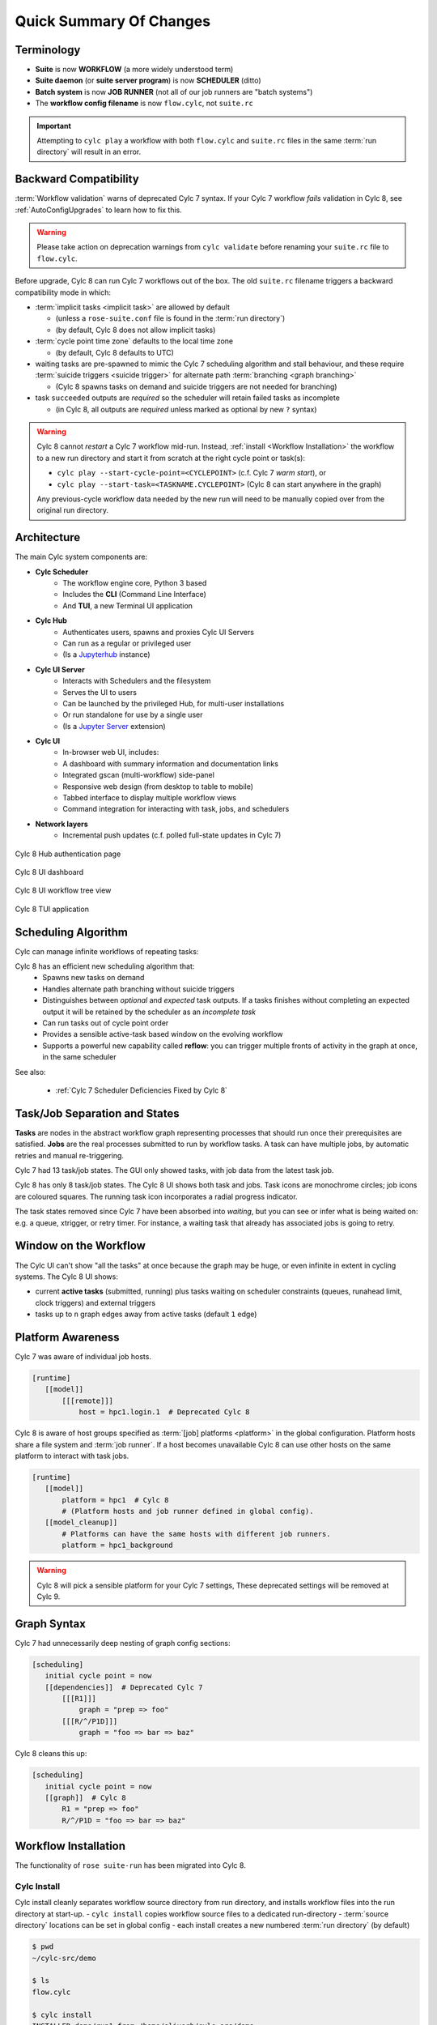 .. _overview:

Quick Summary Of Changes
========================

Terminology
-----------

- **Suite** is now **WORKFLOW** (a more widely understood term)
- **Suite daemon** (or **suite server program**) is now **SCHEDULER** (ditto)
- **Batch system** is now **JOB RUNNER** (not all of our job runners are "batch
  systems")
- The **workflow config filename** is now ``flow.cylc``, not ``suite.rc``

.. important::
   Attempting to ``cylc play`` a workflow with both ``flow.cylc`` and
   ``suite.rc`` files in the same :term:`run directory` will result in an error.

.. _Cylc_7_compat_mode:

Backward Compatibility
----------------------

:term:`Workflow validation` warns of deprecated Cylc 7 syntax. If your Cylc 7
workflow *fails* validation in Cylc 8, see :ref:`AutoConfigUpgrades` to learn
how to fix this.

.. warning::

   Please take action on deprecation warnings from ``cylc validate`` before
   renaming your ``suite.rc`` file to ``flow.cylc``.

Before upgrade, Cylc 8 can run Cylc 7 workflows out of the box. The old
``suite.rc`` filename triggers a backward compatibility mode in which:

- :term:`implicit tasks <implicit task>` are allowed by default

  - (unless a ``rose-suite.conf`` file is found in the :term:`run directory`)
  - (by default, Cylc 8 does not allow implicit tasks)

- :term:`cycle point time zone` defaults to the local time zone

  - (by default, Cylc 8 defaults to UTC)

- waiting tasks are pre-spawned to mimic the Cylc 7 scheduling algorithm and
  stall behaviour, and these require :term:`suicide triggers <suicide trigger>` for
  alternate path :term:`branching <graph branching>`

  - (Cylc 8 spawns tasks on demand and suicide triggers are not needed for branching)

- task ``succeeded`` outputs are *required* so the scheduler will retain failed
  tasks as incomplete

  - (in Cylc 8, all outputs are *required* unless marked as optional by new ``?`` syntax)


.. warning::

   Cylc 8 cannot *restart* a Cylc 7 workflow mid-run. Instead, :ref:`install
   <Workflow Installation>` the workflow to a new run directory and start it
   from scratch at the right cycle point or task(s):

   - ``cylc play --start-cycle-point=<CYCLEPOINT>`` (c.f. Cylc 7 *warm start*), or
   - ``cylc play --start-task=<TASKNAME.CYCLEPOINT>`` (Cylc 8 can start anywhere in the graph)

   Any previous-cycle workflow data needed by the new run will need to be
   manually copied over from the original run directory.


Architecture
------------

The main Cylc system components are:

- **Cylc Scheduler**
     - The workflow engine core, Python 3 based
     - Includes the **CLI** (Command Line Interface)
     - And **TUI**, a new Terminal UI application

- **Cylc Hub**
   - Authenticates users, spawns and proxies Cylc UI Servers
   - Can run as a regular or privileged user
   - (Is a `Jupyterhub <https://jupyter.org/hub>`_ instance)

- **Cylc UI Server**
   - Interacts with Schedulers and the filesystem
   - Serves the UI to users
   - Can be launched by the privileged Hub, for multi-user installations
   - Or run standalone for use by a single user
   - (Is a `Jupyter Server <https://jupyter-server.readthedocs.io>`_ extension)

- **Cylc UI**
   - In-browser web UI, includes:
   - A dashboard with summary information and documentation links
   - Integrated gscan (multi-workflow) side-panel
   - Responsive web design (from desktop to table to mobile)
   - Tabbed interface to display multiple workflow views
   - Command integration for interacting with task, jobs, and schedulers

- **Network layers**
   - Incremental push updates (c.f. polled full-state updates in Cylc 7)

.. figure:: ../img/hub.png
   :figwidth: 100%
   :align: center

   Cylc 8 Hub authentication page

.. figure:: ../img/cylc-ui-dash.png
   :figwidth: 100%
   :align: center

   Cylc 8 UI dashboard

.. figure:: ../img/cylc-ui-tree.png
   :figwidth: 100%
   :align: center

   Cylc 8 UI workflow tree view

.. figure:: ../img/cylc-tui.png
   :figwidth: 100%
   :align: center

   Cylc 8 TUI application

Scheduling Algorithm
--------------------

Cylc can manage infinite workflows of repeating tasks:

.. image:: ../img/cycling.png
   :align: center

Cylc 8 has an efficient new scheduling algorithm that:
   - Spawns new tasks on demand
   - Handles alternate path branching without suicide triggers
   - Distinguishes between *optional* and *expected* task outputs. If a tasks
     finishes without completing an expected output it will be retained by the
     scheduler as an *incomplete task*
   - Can run tasks out of cycle point order
   - Provides a sensible active-task based window on the evolving workflow
   - Supports a powerful new capability called **reflow**: you can trigger
     multiple fronts of activity in the graph at once, in the same scheduler

See also:

   * :ref:`Cylc 7 Scheduler Deficiencies Fixed by Cylc 8`


Task/Job Separation and States
------------------------------

**Tasks** are nodes in the abstract workflow graph representing processes
that should run once their prerequisites are satisfied. **Jobs** are the real
processes submitted to run by workflow tasks. A task can have multiple jobs,
by automatic retries and manual re-triggering.

Cylc 7 had 13 task/job states. The GUI only showed tasks, with job data
from the latest task job.

Cylc 8 has only 8 task/job states. The Cylc 8 UI shows both task and jobs.
Task icons are monochrome circles; job icons are coloured squares. The running
task icon incorporates a radial progress indicator.

.. image:: ../img/task-job.png
   :align: center

The task states removed since Cylc 7 have been absorbed into *waiting*, but
you can see or infer what is being waited on: e.g. a queue, xtrigger, or retry
timer. For instance, a waiting task that already has associated jobs is going
to retry.

Window on the Workflow
----------------------

.. image:: ../img/n-window.png
   :align: center

The Cylc UI can't show "all the tasks" at once because the graph may be huge,
or even infinite in extent in cycling systems. The Cylc 8 UI shows:

- current **active tasks** (submitted, running) plus tasks waiting on scheduler
  constraints (queues, runahead limit, clock triggers) and external triggers

- tasks up to ``n`` graph edges away from active tasks (default ``1`` edge)

Platform Awareness
------------------

.. seealso::

   - :ref:`Platforms at Cylc 8. <majorchangesplatforms>`
   - :ref:`System admin's guide to writing platforms. <AdminGuide.PlatformConfigs>`

Cylc 7 was aware of individual job hosts.

.. code-block:: cylc

   [runtime]
      [[model]]
          [[[remote]]]
              host = hpc1.login.1  # Deprecated Cylc 8

Cylc 8 is aware of host groups specified as :term:`[job] platforms <platform>`
in the global configuration. Platform hosts share a file system and :term:`job
runner`. If a host becomes unavailable Cylc 8 can use other hosts on the same
platform to interact with task jobs.

.. code-block:: cylc

   [runtime]
      [[model]]
          platform = hpc1  # Cylc 8
          # (Platform hosts and job runner defined in global config).
      [[model_cleanup]]
          # Platforms can have the same hosts with different job runners.
          platform = hpc1_background


.. warning::

   Cylc 8 will pick a sensible platform for your Cylc 7 settings,
   These deprecated settings will be removed at Cylc 9.


.. _7-to-8.summary.graph_syntax:

Graph Syntax
------------

Cylc 7 had unnecessarily deep nesting of graph config sections:

.. code-block:: cylc

   [scheduling]
      initial cycle point = now
      [[dependencies]]  # Deprecated Cylc 7
          [[[R1]]]
              graph = "prep => foo"
          [[[R/^/P1D]]]
              graph = "foo => bar => baz"

Cylc 8 cleans this up:

.. code-block:: cylc

   [scheduling]
      initial cycle point = now
      [[graph]]  # Cylc 8
          R1 = "prep => foo"
          R/^/P1D = "foo => bar => baz"

.. _Workflow Installation:

Workflow Installation
---------------------

The functionality of ``rose suite-run`` has been migrated into Cylc 8.

Cylc Install
^^^^^^^^^^^^
Cylc install cleanly separates workflow source directory from run directory,
and installs workflow files into the run directory at start-up.
- ``cylc install`` copies workflow source files to a dedicated run-directory
- :term:`source directory` locations can be set in global config
- each install creates a new numbered :term:`run directory` (by default)

.. seealso::

   :ref:`Moving to Cylc Install<majorchangesinstall>`.

.. code-block:: bash

   $ pwd
   ~/cylc-src/demo

   $ ls
   flow.cylc

   $ cylc install
   INSTALLED demo/run1 from /home/oliverh/cylc-src/demo

   $ cylc play demo
   ...
   demo/run1: oliver.niwa.local PID=6702

   $ cylc install
   INSTALLED demo/run2 from /home/oliverh/cylc-src/demo

   $ cylc play demo
   ...
   demo/run2: oliver.niwa.local PID=6962

Workflows can be deleted with ``cylc clean`` - see :ref:`Removing-workflows`. This
replaces the ``rose suite-clean`` functionality.

.. note::

   Cylc 8 forbids having both ``flow.cylc`` and ``suite.rc`` files in the same
   :term:`run directory` or :term:`source directory`.

File Installation
^^^^^^^^^^^^^^^^^

As part of the ``rose suite-run`` migration to Cylc, files are now installed onto
platforms. This is part of the remote initialization process which is triggered
when the first job runs on the platform.
The remote installation, as standard, includes the directories ``app``, ``bin``,
``etc`` and ``lib``. Extra files and directories can be included in this file
installation, under the :cylc:conf:`[scheduler]install` section of your
``flow.cylc`` file.

For more information, see :ref:`installing_files`.

Symlink Dirs
^^^^^^^^^^^^

Symlinking the directories used by Cylc provides a useful way of managing disk
space. This functionality was previously available with the Rose ``root dir``
configuration but has now been implemented in Cylc 8.
Directories available for symlinking are:

* ``run``
* ``log``
* ``share``
* ``share/cycle``
* ``work``

These are created on a per install target basis, as configured in
:cylc:conf:`global.cylc[install][symlink dirs]`. Install targets are managed on
a site level, for more information see :ref:`Install Targets`.

See also:

* :ref:`RemoteInit`


Safe Run Semantics
------------------

Cylc 7 run semantics were somewhat dangerous: if you accidentally typed ``cylc run``
instead of ``cylc restart`` a new run from scratch would overwrite the existing
run directory, preventing a return to the intended restart.

Cylc 8 has ``cylc pause`` to:

- pause a workflow (halt all job submission)

And ``cylc play`` to:

- start,
- restart, and
- release a paused workflow

So *restart* is now the safe default behaviour. For a new run from scratch,
do a fresh ``cylc install`` and play it safely in the new run directory.

(Note that ``cylc hold`` and ``cylc release`` pause and release individual tasks.)


Security
--------

- In a multi-user context, users authenticate at the Hub, which
  spawns Cylc UI Servers as the target user (workflow owner).
- In a single user context, the UI Server can be started directly,
  with token-based authentication.
- The UI Server interacts with its own Schedulers, which also run as the user.
- Users can authorize different levels of access to others, via their UI Server.
- Workflow task jobs authenticate to their parent scheduler using `CurveZMQ`_.
- Cylc8 supports target users authorizing other users to interact with their
  workflows on the UI.

See :ref:`System admin's guide to writing platforms. <AdminGuide.PlatformConfigs>`


.. note::

   The authorization system in Cylc 8 is complete but we haven't yet provided easy
   access to other users' workflows via the UI.

Packaging
---------

Cylc 7 had to be installed from a release tarball, and its software dependencies
had to be installed manually.

Cylc 8 and its core software dependencies can be installed quickly from Conda
Forge, into a conda environment; or from PyPI, into a Python 3 virtual environment.

See also:

* :ref:`Cylc UI Server <CylcUIServer.architecture>`


Time Zones
----------

:cylc:conf:`[scheduler]cycle point time zone` now defaults to UTC, unless you
are working in :ref:`Cylc 7 compatibility mode <Cylc_7_compat_mode>`.

.. seealso:: :ref:`Scheduling syntax rules<writing_flows.scheduling.syntax_rules>`

.. _Cylc 7 Scheduler Deficiencies Fixed by Cylc 8:

Cylc 7 Scheduler Deficiencies Fixed by Cylc 8
----------------------------------------------

- Every task implicitly depended on previous-instance (same task, previous
  cycle point) job submission
- The scheduler had to be aware of at least one active and one waiting
  cycle point instance of every task in the workflow, plus all succeeded tasks
  in the current active task window
- The indiscriminate dependency matching process was costly
- To fully understand what tasks appeared in the GUI (why particular
  *waiting* or *succeeded* tasks appeared in some cycles but not in others, for
  instance) you had to understand the scheduling algorithm
- *Suicide triggers* were needed to clear unused graph paths and avoid
  stalling the scheduler
- Tasks could not run out of cycle point order
- The scheduler could stall with next-cycle-point successors not spawned
  downstream of failed tasks
